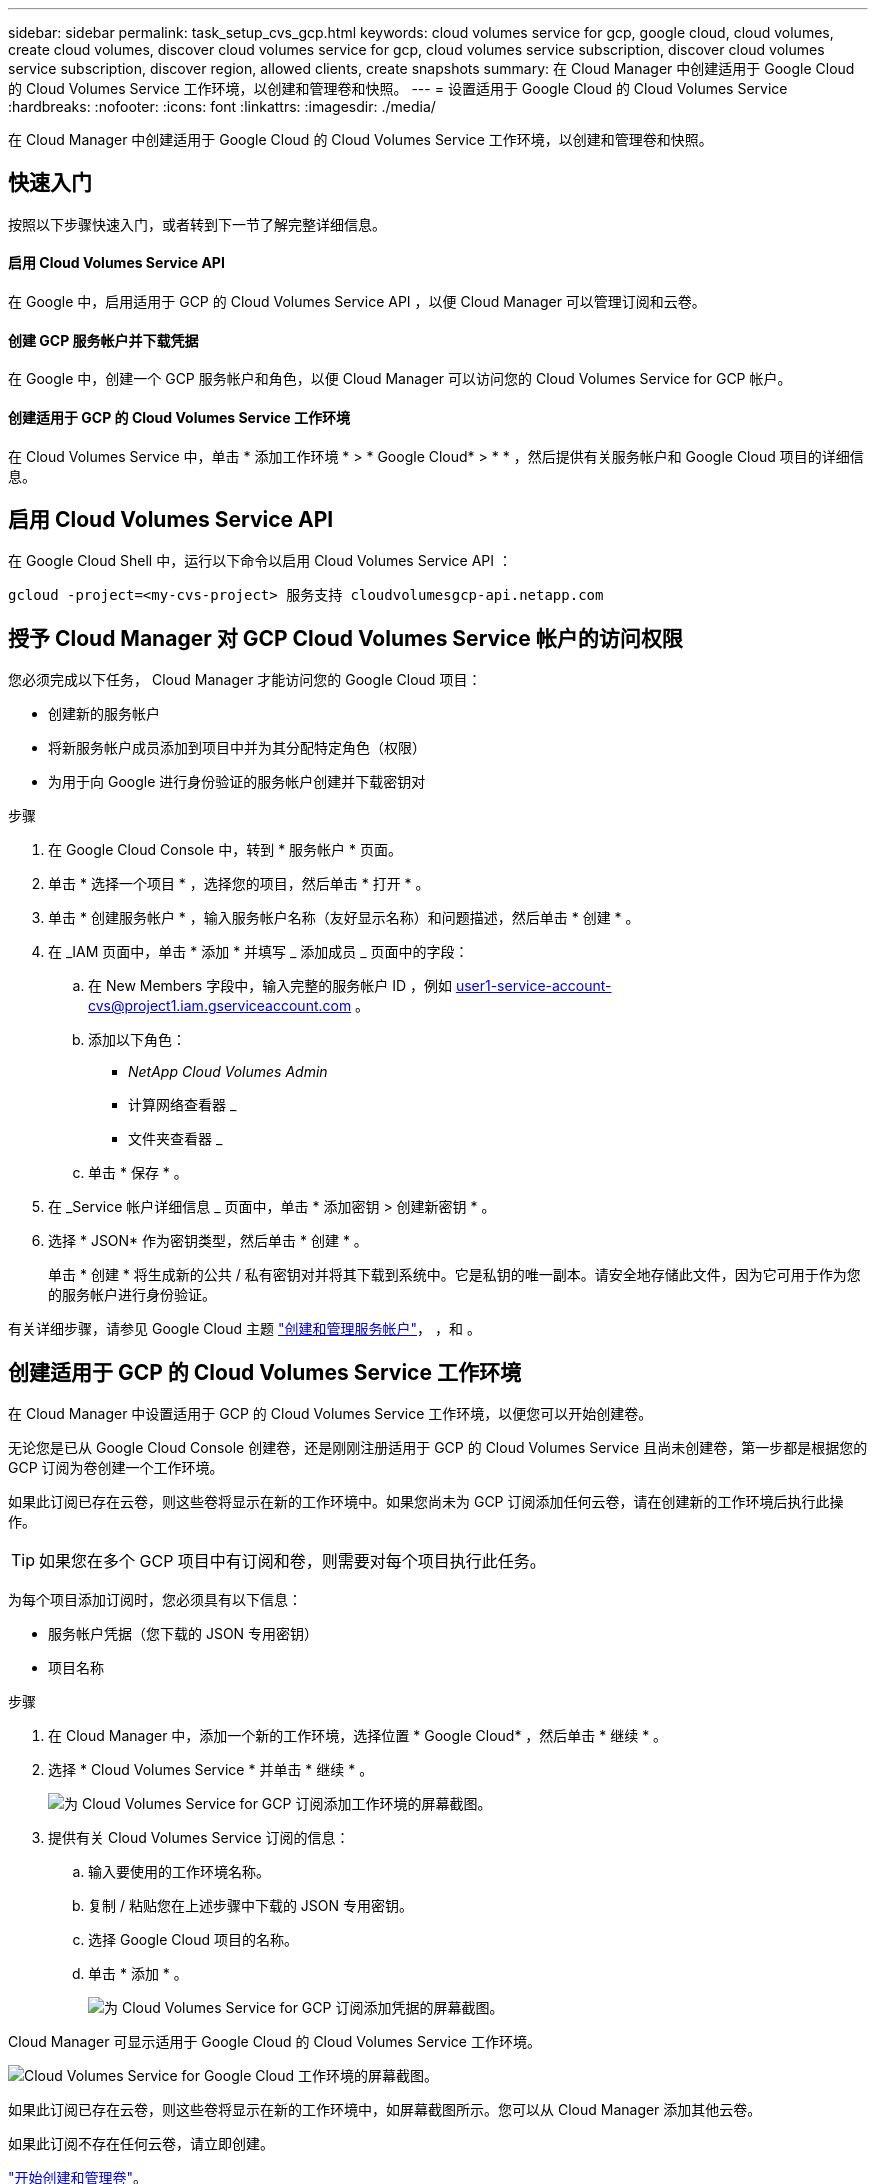 ---
sidebar: sidebar 
permalink: task_setup_cvs_gcp.html 
keywords: cloud volumes service for gcp, google cloud, cloud volumes, create cloud volumes, discover cloud volumes service for gcp, cloud volumes service subscription, discover cloud volumes service subscription, discover region, allowed clients, create snapshots 
summary: 在 Cloud Manager 中创建适用于 Google Cloud 的 Cloud Volumes Service 工作环境，以创建和管理卷和快照。 
---
= 设置适用于 Google Cloud 的 Cloud Volumes Service
:hardbreaks:
:nofooter: 
:icons: font
:linkattrs: 
:imagesdir: ./media/


[role="lead"]
在 Cloud Manager 中创建适用于 Google Cloud 的 Cloud Volumes Service 工作环境，以创建和管理卷和快照。



== 快速入门

按照以下步骤快速入门，或者转到下一节了解完整详细信息。



==== 启用 Cloud Volumes Service API

[role="quick-margin-para"]
在 Google 中，启用适用于 GCP 的 Cloud Volumes Service API ，以便 Cloud Manager 可以管理订阅和云卷。



==== 创建 GCP 服务帐户并下载凭据

[role="quick-margin-para"]
在 Google 中，创建一个 GCP 服务帐户和角色，以便 Cloud Manager 可以访问您的 Cloud Volumes Service for GCP 帐户。



==== 创建适用于 GCP 的 Cloud Volumes Service 工作环境

[role="quick-margin-para"]
在 Cloud Volumes Service 中，单击 * 添加工作环境 * > * Google Cloud* > * * ，然后提供有关服务帐户和 Google Cloud 项目的详细信息。



== 启用 Cloud Volumes Service API

在 Google Cloud Shell 中，运行以下命令以启用 Cloud Volumes Service API ：

`gcloud -project=<my-cvs-project> 服务支持 cloudvolumesgcp-api.netapp.com`



== 授予 Cloud Manager 对 GCP Cloud Volumes Service 帐户的访问权限

您必须完成以下任务， Cloud Manager 才能访问您的 Google Cloud 项目：

* 创建新的服务帐户
* 将新服务帐户成员添加到项目中并为其分配特定角色（权限）
* 为用于向 Google 进行身份验证的服务帐户创建并下载密钥对


.步骤
. 在 Google Cloud Console 中，转到 * 服务帐户 * 页面。
. 单击 * 选择一个项目 * ，选择您的项目，然后单击 * 打开 * 。
. 单击 * 创建服务帐户 * ，输入服务帐户名称（友好显示名称）和问题描述，然后单击 * 创建 * 。
. 在 _IAM 页面中，单击 * 添加 * 并填写 _ 添加成员 _ 页面中的字段：
+
.. 在 New Members 字段中，输入完整的服务帐户 ID ，例如 user1-service-account-cvs@project1.iam.gserviceaccount.com 。
.. 添加以下角色：
+
*** _NetApp Cloud Volumes Admin_
*** 计算网络查看器 _
*** 文件夹查看器 _


.. 单击 * 保存 * 。


. 在 _Service 帐户详细信息 _ 页面中，单击 * 添加密钥 > 创建新密钥 * 。
. 选择 * JSON* 作为密钥类型，然后单击 * 创建 * 。
+
单击 * 创建 * 将生成新的公共 / 私有密钥对并将其下载到系统中。它是私钥的唯一副本。请安全地存储此文件，因为它可用于作为您的服务帐户进行身份验证。



有关详细步骤，请参见 Google Cloud 主题 link:https://cloud.google.com/iam/docs/creating-managing-service-accounts["创建和管理服务帐户"^]， ，和 。



== 创建适用于 GCP 的 Cloud Volumes Service 工作环境

在 Cloud Manager 中设置适用于 GCP 的 Cloud Volumes Service 工作环境，以便您可以开始创建卷。

无论您是已从 Google Cloud Console 创建卷，还是刚刚注册适用于 GCP 的 Cloud Volumes Service 且尚未创建卷，第一步都是根据您的 GCP 订阅为卷创建一个工作环境。

如果此订阅已存在云卷，则这些卷将显示在新的工作环境中。如果您尚未为 GCP 订阅添加任何云卷，请在创建新的工作环境后执行此操作。


TIP: 如果您在多个 GCP 项目中有订阅和卷，则需要对每个项目执行此任务。

为每个项目添加订阅时，您必须具有以下信息：

* 服务帐户凭据（您下载的 JSON 专用密钥）
* 项目名称


.步骤
. 在 Cloud Manager 中，添加一个新的工作环境，选择位置 * Google Cloud* ，然后单击 * 继续 * 。
. 选择 * Cloud Volumes Service * 并单击 * 继续 * 。
+
image:screenshot_add_cvs_gcp_working_env.png["为 Cloud Volumes Service for GCP 订阅添加工作环境的屏幕截图。"]

. 提供有关 Cloud Volumes Service 订阅的信息：
+
.. 输入要使用的工作环境名称。
.. 复制 / 粘贴您在上述步骤中下载的 JSON 专用密钥。
.. 选择 Google Cloud 项目的名称。
.. 单击 * 添加 * 。
+
image:screenshot_add_cvs_gcp_credentials.png["为 Cloud Volumes Service for GCP 订阅添加凭据的屏幕截图。"]





Cloud Manager 可显示适用于 Google Cloud 的 Cloud Volumes Service 工作环境。

image:screenshot_cvs_gcp_cloud.png["Cloud Volumes Service for Google Cloud 工作环境的屏幕截图。"]

如果此订阅已存在云卷，则这些卷将显示在新的工作环境中，如屏幕截图所示。您可以从 Cloud Manager 添加其他云卷。

如果此订阅不存在任何云卷，请立即创建。

link:task_manage_cvs_gcp.html["开始创建和管理卷"]。
